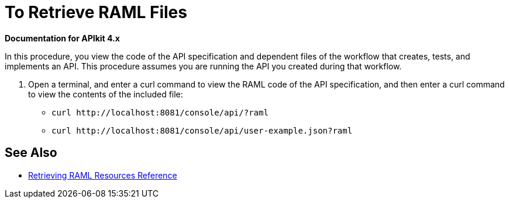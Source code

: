 = To Retrieve RAML Files

*Documentation for APIkit 4.x*

In this procedure, you view the code of the API specification and dependent files of the workflow that creates, tests, and implements an API. This procedure assumes you are running the API you created during that workflow.

. Open a terminal, and enter a curl command to view the RAML code of the API specification, and then enter a curl command to view the contents of the included file:
+
* `+curl http://localhost:8081/console/api/?raml+`
+
* `+curl http://localhost:8081/console/api/user-example.json?raml+`

== See Also

* link:/apikit/apikit-retrieve-raml[Retrieving RAML Resources Reference]


